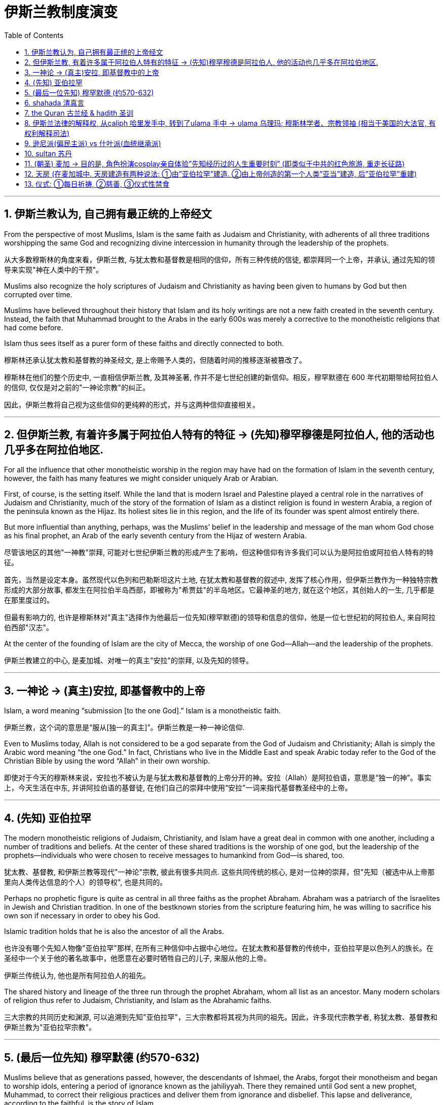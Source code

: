
= 伊斯兰教制度演变
:toc: left
:toclevels: 3
:sectnums:
:stylesheet: myAdocCss.css

'''


==  伊斯兰教认为, 自己拥有最正统的上帝经文

From the perspective of most Muslims, Islam is the same faith as Judaism and Christianity, with adherents of all three traditions worshipping the same God and recognizing divine intercession in humanity through the leadership of the prophets.

从大多数穆斯林的角度来看，伊斯兰教, 与犹太教和基督教是相同的信仰，所有三种传统的信徒, 都崇拜同一个上帝，并承认, 通过先知的领导来实现"神在人类中的干预"。

Muslims also recognize the holy scriptures of Judaism and Christianity as having been given to humans by God but then corrupted over time.

Muslims have believed throughout their history that Islam and its holy writings are not a new faith created in the seventh century. Instead, the faith that Muhammad brought to the Arabs in the early 600s was merely a corrective to the monotheistic religions that had come before.

Islam thus sees itself as a purer form of these faiths and directly connected to both.

穆斯林还承认犹太教和基督教的神圣经文, 是上帝赐予人类的，但随着时间的推移逐渐被篡改了。

穆斯林在他们的整个历史中, 一直相信伊斯兰教, 及其神圣著, 作并不是七世纪创建的新信仰。相反，穆罕默德在 600 年代初期带给阿拉伯人的信仰, 仅仅是对之前的"一神论宗教"的纠正。

因此，伊斯兰教将自己视为这些信仰的更纯粹的形式，并与这两种信仰直接相关。

'''

==  但伊斯兰教, 有着许多属于阿拉伯人特有的特征 → (先知)穆罕穆德是阿拉伯人, 他的活动也几乎多在阿拉伯地区.

For all the influence that other monotheistic worship in the region may have had on the formation of Islam in the seventh century, however, the faith has many features we might consider uniquely Arab or Arabian.

First, of course, is the setting itself. While the land that is modern Israel and Palestine played a central role in the narratives of Judaism and Christianity, much of the story of the formation of Islam as a distinct religion is found in western Arabia, a region of the peninsula known as the Hijaz. Its holiest sites lie in this region, and the life of its founder was spent almost entirely there.

But more influential than anything, perhaps, was the Muslims’ belief in the leadership and message of the man whom God chose as his final prophet, an Arab of the early seventh century from the Hijaz of western Arabia.

尽管该地区的其他"一神教"崇拜, 可能对七世纪伊斯兰教的形成产生了影响，但这种信仰有许多我们可以认为是阿拉伯或阿拉伯人特有的特征。

首先，当然是设定本身。虽然现代以色列和巴勒斯坦这片土地, 在犹太教和基督教的叙述中, 发挥了核心作用，但伊斯兰教作为一种独特宗教形成的大部分故事, 都发生在阿拉伯半岛西部，即被称为"希贾兹"的半岛地区。它最神圣的地方, 就在这个地区，其创始人的一生, 几乎都是在那里度过的。

但最有影响力的, 也许是穆斯林对"真主"选择作为他最后一位先知(穆罕默德)的领导和信息的信仰，他是一位七世纪初的阿拉伯人, 来自阿拉伯西部"汉志"。

At the center of the founding of Islam are the city of Mecca, the worship of one God—Allah—and the leadership of the prophets.

伊斯兰教建立的中心, 是麦加城、对唯一的真主"安拉"的崇拜, 以及先知的领导。

'''

==  一神论 → (真主)安拉, 即基督教中的上帝

Islam, a word meaning “submission [to the one God].” Islam is a monotheistic faith.

伊斯兰教，这个词的意思是“服从[独一的真主]”。伊斯兰教是一种一神论信仰.

Even to Muslims today, Allah is not considered to be a god separate from the God of Judaism and Christianity; Allah is simply the Arabic word meaning “the one God.” In fact, Christians who live in the Middle East and speak Arabic today refer to the God of the Christian Bible by using the word “Allah” in their own worship.

即使对于今天的穆斯林来说，安拉也不被认为是与犹太教和基督教的上帝分开的神。安拉（Allah）是阿拉伯语，意思是“独一的神”。事实上，今天生活在中东, 并讲阿拉伯语的基督徒, 在他们自己的崇拜中使用“安拉”一词来指代基督教圣经中的上帝。

'''

==  (先知) 亚伯拉罕

The modern monotheistic religions of Judaism, Christianity, and Islam have a great deal in common with one another, including a number of traditions and beliefs. At the center of these shared traditions is the worship of one god, but the leadership of the prophets—individuals who were chosen to receive messages to humankind from God—is shared, too.

犹太教、基督教, 和伊斯兰教等现代"一神论"宗教, 彼此有很多共同点. 这些共同传统的核心, 是对一位神的崇拜，但"先知（被选中从上帝那里向人类传达信息的个人）的领导权", 也是共同的。

Perhaps no prophetic figure is quite as central in all three faiths as the prophet Abraham. Abraham was a patriarch of the Israelites in Jewish and Christian tradition. In one of the bestknown stories from the scripture featuring him, he was willing to sacrifice his own son if necessary in order to obey his God.

Islamic tradition holds that he is also the ancestor of all the Arabs.

也许没有哪个先知人物像"亚伯拉罕"那样, 在所有三种信仰中占据中心地位。在犹太教和基督教的传统中，亚伯拉罕是以色列人的族长。在圣经中一个关于他的著名故事中，他愿意在必要时牺牲自己的儿子, 来服从他的上帝。

伊斯兰传统认为, 他也是所有阿拉伯人的祖先。

The shared history and lineage of the three run through the prophet Abraham, whom all list as an ancestor. Many modern scholars of religion thus refer to Judaism, Christianity, and Islam as the Abrahamic faiths.

三大宗教的共同历史和渊源, 可以追溯到先知"亚伯拉罕"，三大宗教都将其视为共同的祖先。因此，许多现代宗教学者, 称犹太教、基督教和伊斯兰教为"亚伯拉罕宗教"。

'''

==  (最后一位先知) 穆罕默德 (约570-632)

Muslims believe that as generations passed, however, the descendants of Ishmael, the Arabs, forgot their monotheism and began to worship idols, entering a period of ignorance known as the jahiliyyah. There they remained until God sent a new prophet, Muhammad, to correct their religious practices and deliver them from ignorance and disbelief. This lapse and deliverance, according to the faithful, is the story of Islam.

然而，穆斯林相信，随着世代的流逝，"以实玛利"的后裔阿拉伯人, 忘记了他们的一神教, 并开始崇拜偶像，进入了被称为“贾希利耶”的无知时期。他们一直留在那里，直到真主派遣一位新的先知"穆罕默德"来纠正他们的宗教习俗，并将他们从无知和怀疑中解救出来. 根据信徒的说法，这种失误和拯救, 就是伊斯兰教的故事。(本质就是一个"迷失自我, 找回初心"的故事)

Muslim tradition tells us that Muhammad was a merchant from a prominent Arab tribe called Quraysh in the Hijaz region. He was born in the city of Mecca.

According to Muslim belief, in the year 610 the middle-aged Muhammad, who had traveled to a cave just outside Mecca for contemplation, received contact from God through the intermediary of the angel Gabriel (Jabrīl in Arabic). Muhammad was told to recite the first revelations of a scripture that became the Muslim holy book, the Quran.

穆斯林传统告诉我们，穆罕默德是一个商人，来自汉志地区一个著名的阿拉伯部落，名叫"古莱什"。他出生于麦加城.

根据穆斯林的信仰，公元610年，中年穆罕默德前往"麦加"郊外的一个山洞进行沉思，通过天使"加百利" （阿拉伯语为"贾布里尔"）的中介, 得到了与真主的联系。穆罕默德被告知, 要背诵一部后来成为穆斯林圣书 《古兰经》的经文的第一个启示。

His career as a prophet, especially the first twelve years, was fraught with challenge. His preaching of monotheism upset the political status quo and was often resisted.

In 622, Muhammad’s twelfth year of prophecy, his community fled persecution and increasing aggression by the polytheist Meccans. They were invited to join another community of Arabs in a city called Yathrib, later known as Medina, “the city” or more specifically “the prophet’s city.”

他作为先知的职业生涯，尤其是头十二年，充满了挑战。他宣扬的一神教扰乱了政治现状，经常遭到抵制。

622 年，即穆罕默德预言的第十二年，他的社群逃离了"多神教"麦加人的迫害, 和日益加剧的侵略。他们被邀请加入另一个阿拉伯社区，该社区位于一个名为"亚斯里布"（Yathrib）的城市，后来被称为"麦地那" （Medina） ，“城市”，或更具体地说“先知之城”.

This hijra, meaning “emigration,” was a watershed moment for Muhammad’s early community. At a low ebb and without any certainty of survival, Islam now changed from a small religion mostly confined to Mecca to a larger community united by Muhammad that solidified its place in world history.

The hijra holds such importance in the history of Islam that the Islamic lunar calendar counts 622 CE as its first year. (Dates in the Muslim calendar, used by many around the world today, are often labeled in English with AH, for “After the Hijra.”)

这次希吉拉（hijra ）的意思是“移民”，对于穆罕默德的早期社区来说是一个分水岭。在低潮时期，没有任何生存的确定性，伊斯兰教现在从一个主要局限于"麦加"的小宗教，变成了一个由穆罕默德联合的更大的社区，巩固了它在世界历史上的地位。

hijra 在伊斯兰教历史上占有如此重要的地位，以至于伊斯兰农历将公元 622 年作为其第一年。 （当今世界上许多人在使用的"穆斯林日历"中的日期, 通常用英文标记为 AH，就是表示“hijra之后”。）

In Medina, the previously polytheist Arabs, Jewish Arabs, and Muhammad’s ummah formed an alliance for their common defense. Muhammad served first as an arbiter of disputes between the tribes and, soon after, as the city’s de facto leader.

Under his guidance, the community devised the Constitution of Medina. Later Muslim rulers saw the constitution as a blueprint for the creation of a religious society that tolerated those of other faiths. The phrases most commonly used in the constitution to describe Muhammad’s followers are “Muslims” (“those who have submitted to God”) and “believers” (al-Mu’minun). For this reason, some historians have described the earliest ummah as a “community of believers” that was open to most monotheists.

在麦地那，以前信奉多神教的阿拉伯人、犹太阿拉伯人, 和穆罕默德的"乌玛"结成联盟，共同防御。穆罕默德首先担任部落之间争端的仲裁者，不久之后，成为这座城市事实上的领袖。

在他的指导下，社区制定了《麦地那宪法》. 后来的穆斯林统治者, 将宪法视为创建宗教社会的蓝图，该社会容忍其他信仰. 宪法中最常用于描述穆罕默德追随者的短语, 是“穆斯林”（“服从真主的人”）和“信徒”（ al-Mu’minun ）。因此，一些历史学家将最早的"乌玛", 描述为对大多数"一神论者"开放的 “信徒社区”。

In these earliest decades of Islam, Muhammad’s new community had much in common with the monotheistic Jewish people and Christians, and we find little evidence of the distinctive Muslim identity that formed over the next several centuries.

在伊斯兰教的最初几十年里，穆罕默德的新群体, 与一神论的犹太人和基督徒, 有很多共同点. 在他们身上, 我们还几乎找不到"在接下来的几个世纪中, 会形成的独特的穆斯林身份"的证据。

Muhammad spent much of the last ten years of his life with the new Muslim community in Medina, engaged in conflict with their former brethren in Mecca. Fighting between the two sides was fierce, and there were also tensions within Medina and the early ummah as Muhammad’s followers grew in number and prominence at the expense of other Arabs in the city, in particular, the Jewish contingent.

Muhammad’s community continued to grow and win more supporters until, on the eve of battle outside Mecca in 630, his former tribe of Quraysh surrendered, and the population of the city converted to Islam.

Muhammad and his followers were then able to return to Mecca, where he entered the holy sanctuary of the Kaaba, now filled with the polytheist idols worshipped by the Arabs, and smashed them all. From the perspective of Muslims, the original house of Abraham, which had always been dedicated to the worship of the one God, was now cleansed.

穆罕默德生命最后十年的大部分时间, 是在"麦地那"这个新的穆斯林社区中度过的，他们与"麦加"的前弟兄发生了冲突。双方之间的战斗非常激烈.

"麦地那"和早期"乌玛"内部也存在紧张关系，因为穆罕默德的追随者数量和地位不断增长，而牺牲了城市中的其他阿拉伯人，特别是犹太人队伍。

穆罕默德的团体不断壮大，并赢得了更多的支持者，直到公元630年"麦加"城外的战争前夕，他以前的"古莱什"部落投降，该城的居民皈依了伊斯兰教。

穆罕默德和他的追随者们回到了麦加，在那里他进入了神圣的天房，现在到处都是阿拉伯人崇拜的"多神教"偶像，他们把他们都打碎了。从穆斯林的角度来看，亚伯拉罕原来的家，一直致力于崇拜"唯一的上帝"，现在被净化了。

To embrace Islam as their religion, adherents must recognize the creed that “There is no god but Allah, and Muhammad is the messenger of God.” Muhammad, as recognized by Muslims, was the final prophet in a long list with whom the one God had communicated throughout history, including figures such as Adam, Noah, Abraham, Moses, and Jesus. Muhammad was a divinely chosen man who is not, nor ever has been, worshipped as a God or as a relative of God himself.

要接受"伊斯兰教"作为他们的宗教，信徒必须承认 “万物非主，唯有真主，穆罕默德是真主的使者”的信条。穆斯林所承认的穆罕默德, 是"真主"在整个历史中与他沟通过的一长串"先知名单"中的最后一位先知，名单中包括: 亚当、诺亚、亚伯拉罕、摩西, 和耶稣等人物。穆罕默德是神选的人，他没有、也从来没有被当作神或神的亲戚来崇拜。

Many Muslims throughout history have avoided depicting the Islamic prophet Muhammad in human form in their art, with some feeling that portraying the Prophet could be misconstrued as idolatrous, or revering something (or someone) besides God.

历史上许多穆斯林, 都避免在他们的艺术中, 以"人形"描绘伊斯兰先知穆罕默德. 有些人认为, 描绘先知可能会被误解为偶像崇拜，或尊崇到真主之外的某物（或某人）.

'''

==  shahada 清真言

Belief in the one God and the message of the Islamic prophet Muhammad is the first and most important of the “Five Pillars of Islam,” known as the shahada, the profession of faith.

对”独一真主”, 和”伊斯兰先知穆罕默德的信息”的信仰, 是“伊斯兰教五大支柱”中第一个也是最重要的，被称为清真言（shahada） ，即信仰的表白。

'''

==  the Quran 古兰经  &  hadith 圣训

The crucial early years of Islamic expansion were overseen by the first four caliphs, a group of rulers who came to be called the “rightly guided” or Rashidun. These four figures—Abu Bakr, Umar, Uthman, and the originally overlooked son-in-law of Muhammad, Ali—ruled between 632 and 661, a period when much Byzantine and Persian territory was conquered.

伊斯兰扩张的关键早期岁月, 是由前四位哈里发监督的，这群统治者后来被称为“正统”或“拉希敦”。这四位人物——阿布·伯克尔（Abu Bakr ）、欧麦尔（Umar） 、奥斯曼（Othman ）和原本被忽视的穆罕默德女婿阿里（Ali） ——在 632 年至 661 年间统治，这一时期, 拜占庭和波斯的大部分领土被伊斯兰征服.

The Rashidun caliphs are remembered not just for overseeing the process of conquest in the region but also for helping to articulate what Muhammad’s ummah should look like, and what made Islam different from other monotheistic religions such as Judaism and Christianity. The first four caliphs committed to writing a canonized Quran and helped interpret and articulate the religious law.

拉希顿的哈里发们, 之所以被人们铭记，不仅是因为他们监督了该地区的征服过程，还因为他们帮助阐明了穆罕默德的"乌玛"应该是什么样子，以及伊斯兰教与犹太教和基督教等其他"一神论"宗教的不同之处。前四位哈里发, 致力于撰写一部经典的《古兰经》 ，并帮助解释和阐明宗教法。

Together, the Quran and the hadith make up the bulk of religious law for Muslims to the present day, and the Rashidun caliphs have long been regarded as interpreters of this material for later Muslims who were not able to interact with Muhammad themselves.

《古兰经》和《圣训》一起, 构成了当今穆斯林"宗教法"的主体，而"拉什顿哈里发"长期以来一直被视为这些材料的解释者，为后来无法与穆罕默德互动的穆斯林, 提供了依据。

Quran : the holy scripture of Islam, which Muslims believe was given to humanity by God through Muhammad.

古兰经: 伊斯兰教的圣经，穆斯林相信, 它是上帝通过穆罕默德赐予人类的.

hadith : the words and actions of the Islamic prophet Muhammad and his immediate successors that, along with the Quran, form the fundamental basis for Islamic law

圣训: 伊斯兰先知穆罕默德及其直接继承者的言行, 与《古兰经》一起, 构成了"伊斯兰法"的基础.

'''

==  伊斯兰法律的解释权, 从caliph 哈里发手中, 转到了ulama 手中 → ulama  乌理玛; 穆斯林学者、宗教领袖 (相当于美国的大法官, 有权利解释司法)

As the Abbasids came to power, a religious clerical class also arose within Islam. Known as the ulama (literally “the scholars”), they came to hold an increasingly important role as the interpreters of Islamic law within non-Shia, Sunni Islam during the Abbasid period.

随着阿拔斯王朝掌权，伊斯兰教内部, 也兴起了一个宗教神职人员阶级。他们被称为“乌里玛”（字面意思是“学者”），在阿拔斯王朝时期，他们在"非什叶派、逊尼派伊斯兰教"中作为"伊斯兰法律"的解释者, 发挥着越来越重要的作用.

The role of the caliph as a leader in the Islamic world also began to change dramatically in the Middle Ages. Before the Abbasid period, the early caliphs had successfully made a case for being vested with both secular and religious authority, including the ability to interpret the scripture and issue religious proclamations.

"哈里发"作为伊斯兰世界领袖的角色, 在中世纪也开始发生巨大变化。在阿拔斯时期之前，早期的"哈里发"成功地确立了自己同时拥有"世俗"和"宗教"权威的合法性，包括"解释经文"和"发布宗教法令"的能力 (即将"美国大法官"和"美国议会"的功能, 合二为一了)。

As the ulama acquired a more prominent role in Abbasid society, however, they claimed more of this power and authority for themselves, diminishing the religious entitlements that earlier caliphs had claimed.

As the centuries passed, the religious role of the caliph weakened further, and the decision to compile and write down the hadith, which had been transmitted only orally for the bulk of the first two centuries, gave further authority to the keepers and teachers of this material at the expense of the caliph within early Sunni Islam.

然而，随着"乌理玛"（伊斯兰学者）在阿拔斯社会中获得更加突出的地位，他们逐渐把更多这种权力和权威, 归于自己，削弱了早期"哈里发"声称的宗教权利。

随着时间的推移，"哈里发"的宗教角色进一步削弱，而对"圣训"（先知穆罕默德的言行记录）的编纂和书写工作，也使得这些材料的保管者和传授者, 在早期"逊尼派伊斯兰教"中获得了更多权威，进一步削弱了"哈里发"的地位。

'''

==  逊尼派(偏民主派) vs 什叶派(血统继承派)

The catalyst for the formation of denominations within Islam was a growing divide between the groups now known as the Sunni and the Shia (sometimes written as Shi‘ite), the two primary “umbrella sects” within Islam.

Sunni Muslims believed that the leader of the Muslim community should be elected through consensus, while Shia Muslims believed that leadership should be based on hereditary descent from Prophet Muhammad.

伊斯兰教内形成”教派分裂”的催化剂, 是现在被称为逊尼派和什叶派（有时写为什叶派）群体之间日益扩 大的分歧. 这两个群体是伊斯兰教内的两个主要“伞教派”。

逊尼派穆斯林认为，穆斯林社会的领袖应该通过协商一致选举产生，而什叶派穆斯林则认为领导权应该基于先知穆罕默德的世袭血统。

'''

==  sultan 苏丹

a ruler who claims authority over the Islamic community but not necessarily the title of caliph

声称对伊斯兰社会拥有权威, 但不一定拥有”哈里发”头衔的统治者

- jihad 圣战

Unlike classical Christianity, Islam from its earliest days had a concept of holy war called jihad. Jihad, meaning “struggle” in Arabic, can have different meanings or uses.

与古典基督教不同，伊斯兰教从早期就有”圣战”的概念。圣战在阿拉伯语中的意思是“斗争”，可以有不同的含义或用途。

'''

==  (朝圣) 麦加 → 目的是, 角色扮演cosplay亲自体验”先知经历过的人生重要时刻” (即类似于中共的红色旅游, 重走长征路)

The house of worship he constructed in Mecca, in western Arabia, has become a revered site of pilgrimage for Muslims around the world.

One of the core tenets or “Five Pillars” of Islam is participation in the pilgrimage to the holy city of Mecca. This event, when undertaken during the month of Dhu al-Hijja, is known as the hajj. Each year millions of Muslims travel to the holy city to take part in a process that has been going on for almost fourteen hundred years.

While Mecca was the home of the prophet Muhammad, for Muslims the pilgrimage is about much more. The rituals and events in which they participate are intended to reenact important events in the life of a different prophet, Abraham.

(先知亚伯拉罕)他在阿拉伯西部的"麦加"建造的礼拜堂，已成为世界各地穆斯林崇敬的朝圣地。

伊斯兰教的核心信条, 或“五大支柱”之一是, 参加圣城"麦加"朝圣。这项活动在 Dhu al-Hijja 月举行，被称为"朝觐"。每年都有数以百万计的穆斯林前往圣城, 参加一个已经持续了近1400年的过程。

虽然"麦加"是先知穆罕默德的故乡，但对于穆斯林来说，朝圣的意义远不止于此。他们参加的仪式和活动, 旨在重现另一位先知"亚伯拉罕"生活中的重要事件。(就像信徒在cosplay角色扮演 祖先"先知"的伟大时刻一样)

Islamic law recognizes that the hajj is not a trip every Muslim will be able to take. Some may not be healthy enough, and Islamic charitable organizations around the world collect donations to support those who cannot otherwise afford it.

伊斯兰教法承认, "朝觐"不是每个穆斯林都能在经济上负担的起的旅行。有些人可能身体健康不行，世界各地的伊斯兰慈善组织, 会收集捐款, 来支持那些无法负担得起的人。

Pilgrims may also travel to the holy mosque during other times of the year, which is not considered as having made the hajj but is instead called the umra, the “lesser pilgrimage.”

朝圣者也可以在一年中的其他时间, 前往”神圣清真寺”， 这不被认为是朝觐，而是被称为“umra ”，即“较小的朝圣”。

'''

==  天房 (在麦加城中. 天房建造有两种说法: ①由”亚伯拉罕”建造. ②由上帝创造的第一个人类”亚当”建造, 后”亚伯拉罕”重建)

The story of Abraham, called Ibrahim, within Islam is an important one. According to Islamic tradition, he was the first person to settle in what later became the city of Mecca. There he constructed the Kaaba, considered by Muslims to be the house of God and the most sacred site in Islam. The Kaaba is the black-shrouded cube structure at the center, believed to be the original home of monotheism.

Some Muslims believe the Kaaba was constructed by Adam, the first man, and then reconstructed by Abraham.

亚伯拉罕（又名易卜拉欣）的故事, 在伊斯兰教中是一个重要的故事。根据伊斯兰传统，他是第一个在后来成为"麦加城"的地方定居的人。他在那里建造了"天房", 穆斯林认为这是上帝的殿堂，也是伊斯兰教最神圣的地方。天房的中心, 是黑色笼罩的立方体结构，被认为是"一神教"的发源地。

一些穆斯林则认为"天房"是由第一个人"亚当"建造的，然后由"亚伯拉罕"重建。

'''

==  仪式: ①每日祈祷, ②慈善, ③仪式性禁食

[.small]
[options="autowidth" cols="1a,1a"]
|===
|Header 1 |Header 2

|-> daily prayer 每日祈祷

|For Muslims, these acts are specified as daily prayer while facing the direction of the holy mosque in the city of Mecca.

对于穆斯林来说，这些行为被指定为, 每天面向麦加城”神圣清真寺”的方向, 进行的祈祷.

|-> charity 慈善
|almsgiving, the donation of money and goods to the community and people in need.

施舍，向社区和有需要的人, 捐赠金钱和物品

|-> ritual fasting 仪式性禁食
|fasting (if able) during Ramadan, the holy month during which the Muslim scripture of the Quran was first revealed to Muhammad.

在斋月期间禁食（如果可以的话），斋月是穆斯林《古兰经》首次向穆罕默德启示的神圣月份.

|-> 至少一次去麦加朝圣, 见天房.

|...and participating at least once (if able) in the pilgrimage to Mecca—the hajj—to relive important moments in the life of Abraham and his family’s arrival in Arabia and to circle the house of God, the Kaaba, in prayer.

至少参加一次(如果可以的话)到”麦加”朝圣，重温”亚伯拉罕”和他的家人到达阿拉伯时生活中的重要时刻，并绕着真主的房子——天房”克尔白”祈祷。
|===

'''